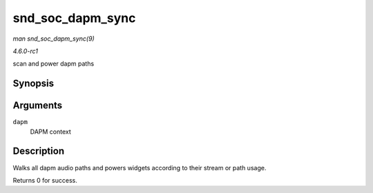 
.. _API-snd-soc-dapm-sync:

=================
snd_soc_dapm_sync
=================

*man snd_soc_dapm_sync(9)*

*4.6.0-rc1*

scan and power dapm paths


Synopsis
========

.. c:function:: int snd_soc_dapm_sync( struct snd_soc_dapm_context * dapm )

Arguments
=========

``dapm``
    DAPM context


Description
===========

Walks all dapm audio paths and powers widgets according to their stream or path usage.

Returns 0 for success.
